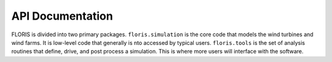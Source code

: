 API Documentation
=================

FLORIS is divided into two primary packages.
``floris.simulation`` is the core code that models the wind turbines
and wind farms. It is low-level code that generally is nto accessed
by typical users. ``floris.tools`` is the set of analysis routines
that define, drive, and post process a simulation. This is where
more users will interface with the software.

.. autosummary::
   :toctree: _autosummary
   :template: custom-module-template.rst
   :recursive:

   floris
